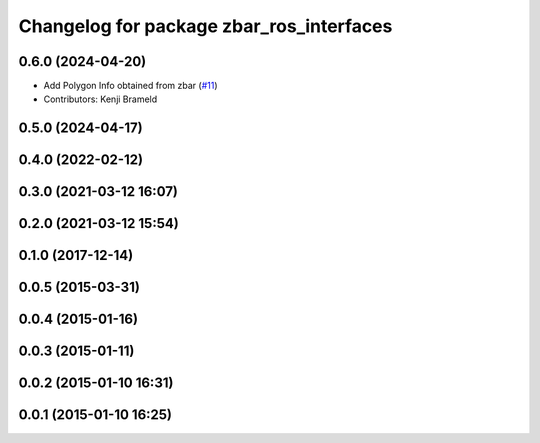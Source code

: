 ^^^^^^^^^^^^^^^^^^^^^^^^^^^^^^^^^^^^^^^^^
Changelog for package zbar_ros_interfaces
^^^^^^^^^^^^^^^^^^^^^^^^^^^^^^^^^^^^^^^^^

0.6.0 (2024-04-20)
------------------
* Add Polygon Info obtained from zbar (`#11 <https://github.com/ros-drivers/zbar_ros/issues/11>`_)
* Contributors: Kenji Brameld

0.5.0 (2024-04-17)
------------------

0.4.0 (2022-02-12)
------------------

0.3.0 (2021-03-12 16:07)
------------------------

0.2.0 (2021-03-12 15:54)
------------------------

0.1.0 (2017-12-14)
------------------

0.0.5 (2015-03-31)
------------------

0.0.4 (2015-01-16)
------------------

0.0.3 (2015-01-11)
------------------

0.0.2 (2015-01-10 16:31)
------------------------

0.0.1 (2015-01-10 16:25)
------------------------
